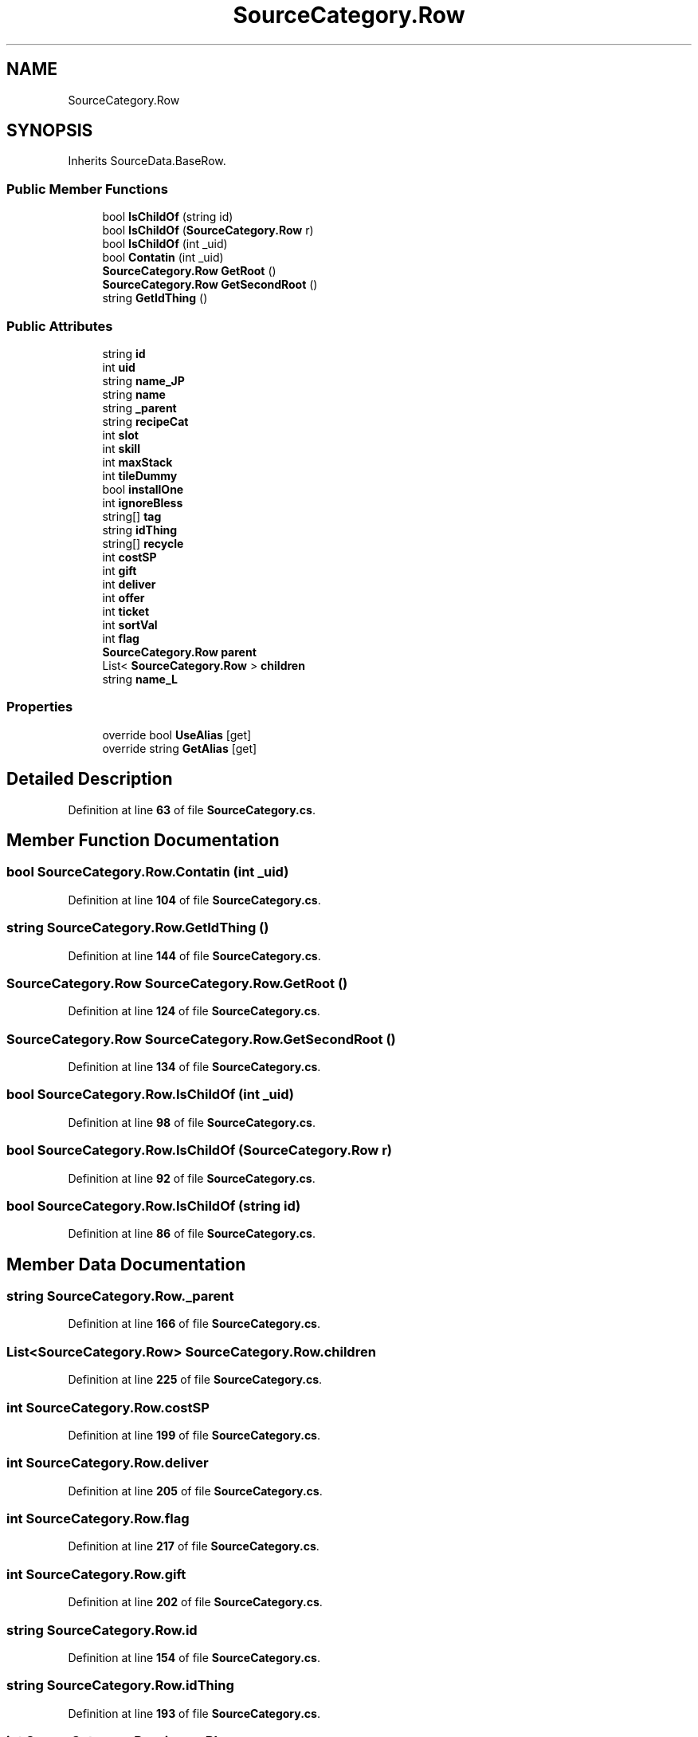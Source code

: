 .TH "SourceCategory.Row" 3 "Elin Modding Docs Doc" \" -*- nroff -*-
.ad l
.nh
.SH NAME
SourceCategory.Row
.SH SYNOPSIS
.br
.PP
.PP
Inherits SourceData\&.BaseRow\&.
.SS "Public Member Functions"

.in +1c
.ti -1c
.RI "bool \fBIsChildOf\fP (string id)"
.br
.ti -1c
.RI "bool \fBIsChildOf\fP (\fBSourceCategory\&.Row\fP r)"
.br
.ti -1c
.RI "bool \fBIsChildOf\fP (int _uid)"
.br
.ti -1c
.RI "bool \fBContatin\fP (int _uid)"
.br
.ti -1c
.RI "\fBSourceCategory\&.Row\fP \fBGetRoot\fP ()"
.br
.ti -1c
.RI "\fBSourceCategory\&.Row\fP \fBGetSecondRoot\fP ()"
.br
.ti -1c
.RI "string \fBGetIdThing\fP ()"
.br
.in -1c
.SS "Public Attributes"

.in +1c
.ti -1c
.RI "string \fBid\fP"
.br
.ti -1c
.RI "int \fBuid\fP"
.br
.ti -1c
.RI "string \fBname_JP\fP"
.br
.ti -1c
.RI "string \fBname\fP"
.br
.ti -1c
.RI "string \fB_parent\fP"
.br
.ti -1c
.RI "string \fBrecipeCat\fP"
.br
.ti -1c
.RI "int \fBslot\fP"
.br
.ti -1c
.RI "int \fBskill\fP"
.br
.ti -1c
.RI "int \fBmaxStack\fP"
.br
.ti -1c
.RI "int \fBtileDummy\fP"
.br
.ti -1c
.RI "bool \fBinstallOne\fP"
.br
.ti -1c
.RI "int \fBignoreBless\fP"
.br
.ti -1c
.RI "string[] \fBtag\fP"
.br
.ti -1c
.RI "string \fBidThing\fP"
.br
.ti -1c
.RI "string[] \fBrecycle\fP"
.br
.ti -1c
.RI "int \fBcostSP\fP"
.br
.ti -1c
.RI "int \fBgift\fP"
.br
.ti -1c
.RI "int \fBdeliver\fP"
.br
.ti -1c
.RI "int \fBoffer\fP"
.br
.ti -1c
.RI "int \fBticket\fP"
.br
.ti -1c
.RI "int \fBsortVal\fP"
.br
.ti -1c
.RI "int \fBflag\fP"
.br
.ti -1c
.RI "\fBSourceCategory\&.Row\fP \fBparent\fP"
.br
.ti -1c
.RI "List< \fBSourceCategory\&.Row\fP > \fBchildren\fP"
.br
.ti -1c
.RI "string \fBname_L\fP"
.br
.in -1c
.SS "Properties"

.in +1c
.ti -1c
.RI "override bool \fBUseAlias\fP\fR [get]\fP"
.br
.ti -1c
.RI "override string \fBGetAlias\fP\fR [get]\fP"
.br
.in -1c
.SH "Detailed Description"
.PP 
Definition at line \fB63\fP of file \fBSourceCategory\&.cs\fP\&.
.SH "Member Function Documentation"
.PP 
.SS "bool SourceCategory\&.Row\&.Contatin (int _uid)"

.PP
Definition at line \fB104\fP of file \fBSourceCategory\&.cs\fP\&.
.SS "string SourceCategory\&.Row\&.GetIdThing ()"

.PP
Definition at line \fB144\fP of file \fBSourceCategory\&.cs\fP\&.
.SS "\fBSourceCategory\&.Row\fP SourceCategory\&.Row\&.GetRoot ()"

.PP
Definition at line \fB124\fP of file \fBSourceCategory\&.cs\fP\&.
.SS "\fBSourceCategory\&.Row\fP SourceCategory\&.Row\&.GetSecondRoot ()"

.PP
Definition at line \fB134\fP of file \fBSourceCategory\&.cs\fP\&.
.SS "bool SourceCategory\&.Row\&.IsChildOf (int _uid)"

.PP
Definition at line \fB98\fP of file \fBSourceCategory\&.cs\fP\&.
.SS "bool SourceCategory\&.Row\&.IsChildOf (\fBSourceCategory\&.Row\fP r)"

.PP
Definition at line \fB92\fP of file \fBSourceCategory\&.cs\fP\&.
.SS "bool SourceCategory\&.Row\&.IsChildOf (string id)"

.PP
Definition at line \fB86\fP of file \fBSourceCategory\&.cs\fP\&.
.SH "Member Data Documentation"
.PP 
.SS "string SourceCategory\&.Row\&._parent"

.PP
Definition at line \fB166\fP of file \fBSourceCategory\&.cs\fP\&.
.SS "List<\fBSourceCategory\&.Row\fP> SourceCategory\&.Row\&.children"

.PP
Definition at line \fB225\fP of file \fBSourceCategory\&.cs\fP\&.
.SS "int SourceCategory\&.Row\&.costSP"

.PP
Definition at line \fB199\fP of file \fBSourceCategory\&.cs\fP\&.
.SS "int SourceCategory\&.Row\&.deliver"

.PP
Definition at line \fB205\fP of file \fBSourceCategory\&.cs\fP\&.
.SS "int SourceCategory\&.Row\&.flag"

.PP
Definition at line \fB217\fP of file \fBSourceCategory\&.cs\fP\&.
.SS "int SourceCategory\&.Row\&.gift"

.PP
Definition at line \fB202\fP of file \fBSourceCategory\&.cs\fP\&.
.SS "string SourceCategory\&.Row\&.id"

.PP
Definition at line \fB154\fP of file \fBSourceCategory\&.cs\fP\&.
.SS "string SourceCategory\&.Row\&.idThing"

.PP
Definition at line \fB193\fP of file \fBSourceCategory\&.cs\fP\&.
.SS "int SourceCategory\&.Row\&.ignoreBless"

.PP
Definition at line \fB187\fP of file \fBSourceCategory\&.cs\fP\&.
.SS "bool SourceCategory\&.Row\&.installOne"

.PP
Definition at line \fB184\fP of file \fBSourceCategory\&.cs\fP\&.
.SS "int SourceCategory\&.Row\&.maxStack"

.PP
Definition at line \fB178\fP of file \fBSourceCategory\&.cs\fP\&.
.SS "string SourceCategory\&.Row\&.name"

.PP
Definition at line \fB163\fP of file \fBSourceCategory\&.cs\fP\&.
.SS "string SourceCategory\&.Row\&.name_JP"

.PP
Definition at line \fB160\fP of file \fBSourceCategory\&.cs\fP\&.
.SS "string SourceCategory\&.Row\&.name_L"

.PP
Definition at line \fB228\fP of file \fBSourceCategory\&.cs\fP\&.
.SS "int SourceCategory\&.Row\&.offer"

.PP
Definition at line \fB208\fP of file \fBSourceCategory\&.cs\fP\&.
.SS "\fBSourceCategory\&.Row\fP SourceCategory\&.Row\&.parent"

.PP
Definition at line \fB221\fP of file \fBSourceCategory\&.cs\fP\&.
.SS "string SourceCategory\&.Row\&.recipeCat"

.PP
Definition at line \fB169\fP of file \fBSourceCategory\&.cs\fP\&.
.SS "string [] SourceCategory\&.Row\&.recycle"

.PP
Definition at line \fB196\fP of file \fBSourceCategory\&.cs\fP\&.
.SS "int SourceCategory\&.Row\&.skill"

.PP
Definition at line \fB175\fP of file \fBSourceCategory\&.cs\fP\&.
.SS "int SourceCategory\&.Row\&.slot"

.PP
Definition at line \fB172\fP of file \fBSourceCategory\&.cs\fP\&.
.SS "int SourceCategory\&.Row\&.sortVal"

.PP
Definition at line \fB214\fP of file \fBSourceCategory\&.cs\fP\&.
.SS "string [] SourceCategory\&.Row\&.tag"

.PP
Definition at line \fB190\fP of file \fBSourceCategory\&.cs\fP\&.
.SS "int SourceCategory\&.Row\&.ticket"

.PP
Definition at line \fB211\fP of file \fBSourceCategory\&.cs\fP\&.
.SS "int SourceCategory\&.Row\&.tileDummy"

.PP
Definition at line \fB181\fP of file \fBSourceCategory\&.cs\fP\&.
.SS "int SourceCategory\&.Row\&.uid"

.PP
Definition at line \fB157\fP of file \fBSourceCategory\&.cs\fP\&.
.SH "Property Documentation"
.PP 
.SS "override string SourceCategory\&.Row\&.GetAlias\fR [get]\fP"

.PP
Definition at line \fB77\fP of file \fBSourceCategory\&.cs\fP\&.
.SS "override bool SourceCategory\&.Row\&.UseAlias\fR [get]\fP"

.PP
Definition at line \fB67\fP of file \fBSourceCategory\&.cs\fP\&.

.SH "Author"
.PP 
Generated automatically by Doxygen for Elin Modding Docs Doc from the source code\&.
